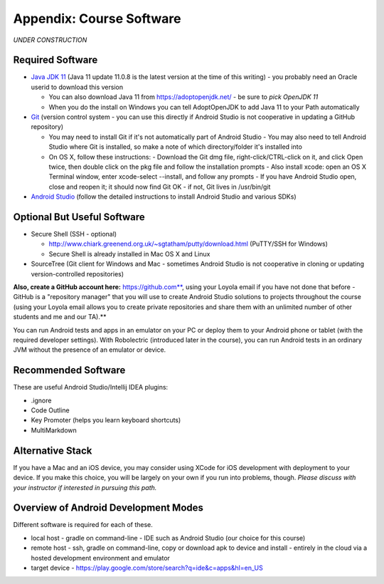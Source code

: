 Appendix: Course Software
-------------------------

*UNDER CONSTRUCTION*

Required Software
~~~~~~~~~~~~~~~~~

- `Java JDK 11 <https://www.oracle.com/java/technologies/javase-jdk11-downloads.html>`_ (Java 11 update 11.0.8 is the latest version at the time of this writing) - you probably need an Oracle userid to download this version

  - You can also download Java 11 from https://adoptopenjdk.net/ - be sure to *pick OpenJDK 11*
  - When you do the install on Windows you can tell AdoptOpenJDK to add Java 11 to your Path automatically

- `Git <http://git-scm.com/downloads>`_ (version control system - you can use this directly if Android Studio is not cooperative in updating a GitHub repository)

  - You may need to install Git if it's not automatically part of Android Studio
    - You may also need to tell Android Studio where Git is installed, so make a note of which directory/folder it's installed into
  - On OS X, follow these instructions:
    - Download the Git dmg file, right-click/CTRL-click on it, and click Open twice, then double click on the pkg file and follow the installation prompts
    - Also install xcode: open an OS X Terminal window, enter xcode-select --install, and follow any prompts
    - If you have Android Studio open, close and reopen it; it should now find Git OK - if not, Git lives in /usr/bin/git
- `Android Studio <https://developer.android.com/studio>`_ (follow the detailed instructions to install Android Studio and various SDKs)


Optional But Useful Software
~~~~~~~~~~~~~~~~~~~~~~~~~~~~

- Secure Shell (SSH - optional)

  - http://www.chiark.greenend.org.uk/~sgtatham/putty/download.html (PuTTY/SSH for Windows)
  - Secure Shell is already installed in Mac OS X and Linux

- SourceTree (Git client for Windows and Mac - sometimes Android Studio is not cooperative in cloning or updating version-controlled repositories)

**Also, create a GitHub account here:** https://github.com**, using your Loyola email if you have not done that before - GitHub is a "repository manager" that you will use to create Android Studio solutions to projects throughout the course (using your Loyola email allows you to create private repositories and share them with an unlimited number of other students and me and our TA).**

You can run Android tests and apps in an emulator on your PC or deploy them to your Android phone or tablet (with the required developer settings). With Robolectric (introduced later in the course), you can run Android tests in an ordinary JVM without the presence of an emulator or device.


Recommended Software
~~~~~~~~~~~~~~~~~~~~

These are useful Android Studio/Intellij IDEA plugins:

- .ignore
- Code Outline
- Key Promoter (helps you learn keyboard shortcuts)
- MultiMarkdown


Alternative Stack
~~~~~~~~~~~~~~~~~

If you have a Mac and an iOS device, you may consider using XCode for iOS development with deployment to your device.
If you make this choice, you will be largely on your own if you run into problems, though.
*Please discuss with your instructor if interested in pursuing this path.*


.. todo:: discuss command-line-based Android/Java development environment



Overview of Android Development Modes
~~~~~~~~~~~~~~~~~~~~~~~~~~~~~~~~~~~~~

.. todo:: update this section


Different software is required for each of these.

- local host
  - gradle on command-line
  - IDE such as Android Studio (our choice for this course)
- remote host
  - ssh, gradle on command-line, copy or download apk to device and install
  - entirely in the cloud via a hosted development environment and emulator
- target device
  - https://play.google.com/store/search?q=ide&c=apps&hl=en_US
